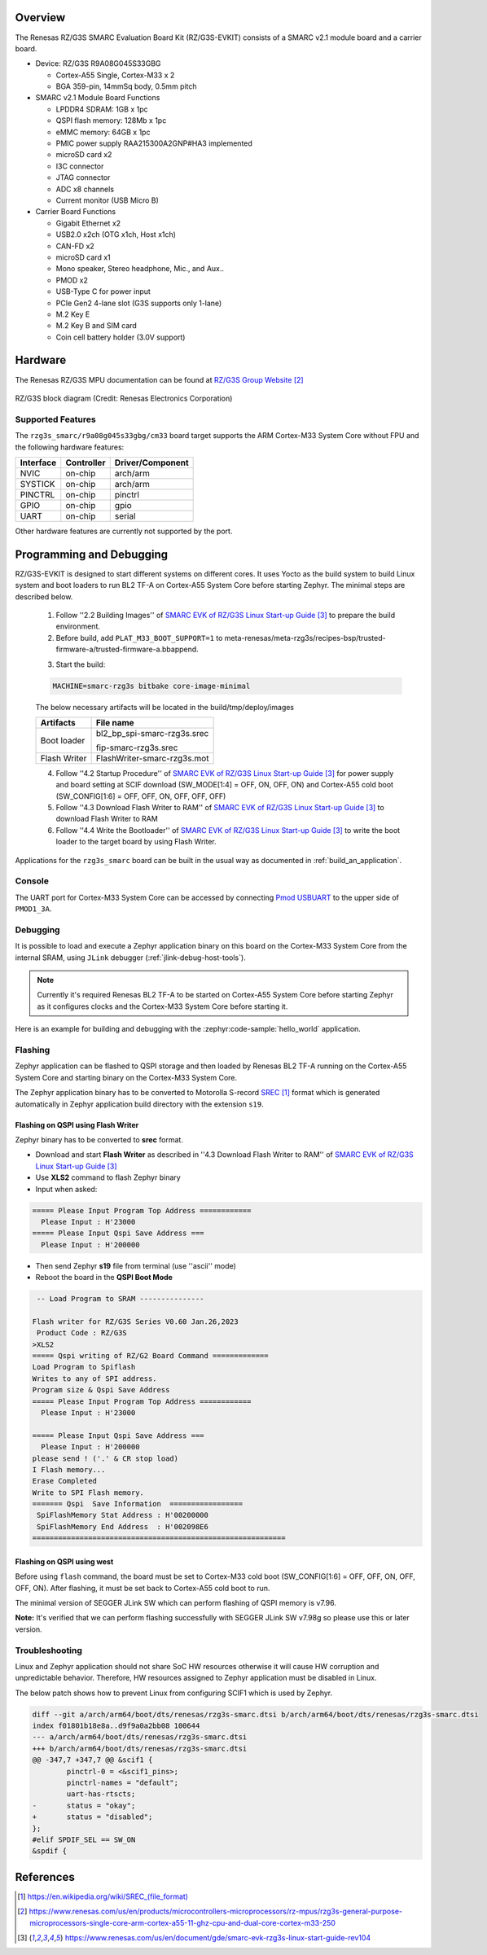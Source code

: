 .. zephyr:board:: rzg3s_smarc

Overview
********

The Renesas RZ/G3S SMARC Evaluation Board Kit (RZ/G3S-EVKIT) consists of a SMARC v2.1 module board and a carrier board.

* Device: RZ/G3S R9A08G045S33GBG

  * Cortex-A55 Single, Cortex-M33 x 2
  * BGA 359-pin, 14mmSq body, 0.5mm pitch

* SMARC v2.1 Module Board Functions

  * LPDDR4 SDRAM: 1GB x 1pc
  * QSPI flash memory: 128Mb x 1pc
  * eMMC memory: 64GB x 1pc
  * PMIC power supply RAA215300A2GNP#HA3 implemented
  * microSD card x2
  * I3C connector
  * JTAG connector
  * ADC x8 channels
  * Current monitor (USB Micro B)

* Carrier Board Functions

  * Gigabit Ethernet x2
  * USB2.0 x2ch (OTG x1ch, Host x1ch)
  * CAN-FD x2
  * microSD card x1
  * Mono speaker, Stereo headphone, Mic., and Aux..
  * PMOD x2
  * USB-Type C for power input
  * PCIe Gen2 4-lane slot (G3S supports only 1-lane)
  * M.2 Key E
  * M.2 Key B and SIM card
  * Coin cell battery holder (3.0V support)

Hardware
********

The Renesas RZ/G3S MPU documentation can be found at `RZ/G3S Group Website`_

.. figure:: rzg3s_block_diagram.webp
	:width: 600px
	:align: center
	:alt: RZ/G3S group feature

	RZ/G3S block diagram (Credit: Renesas Electronics Corporation)

Supported Features
==================

The ``rzg3s_smarc/r9a08g045s33gbg/cm33`` board target supports the ARM Cortex-M33 System Core without FPU
and the following hardware features:

+-----------+------------+-------------------------------------+
| Interface | Controller | Driver/Component                    |
+===========+============+=====================================+
| NVIC      | on-chip    | arch/arm                            |
+-----------+------------+-------------------------------------+
| SYSTICK   | on-chip    | arch/arm                            |
+-----------+------------+-------------------------------------+
| PINCTRL   | on-chip    | pinctrl                             |
+-----------+------------+-------------------------------------+
| GPIO      | on-chip    | gpio                                |
+-----------+------------+-------------------------------------+
| UART      | on-chip    | serial                              |
+-----------+------------+-------------------------------------+

Other hardware features are currently not supported by the port.

Programming and Debugging
*************************

RZ/G3S-EVKIT is designed to start different systems on different cores.
It uses Yocto as the build system to build Linux system and boot loaders
to run BL2 TF-A on Cortex-A55 System Core before starting Zephyr. The minimal steps are described below.

  1. Follow ''2.2 Building Images'' of `SMARC EVK of RZ/G3S Linux Start-up Guide`_ to prepare the build environment.

  2. Before build, add ``PLAT_M33_BOOT_SUPPORT=1`` to meta-renesas/meta-rzg3s/recipes-bsp/trusted-firmware-a/trusted-firmware-a.bbappend.

  .. code-block:: bash
    :emphasize-lines: 6

      require trusted-firmware-a.inc
      COMPATIBLE_MACHINE_rzg3s = "(rzg3s-dev|smarc-rzg3s)"
      PLATFORM_rzg3s-dev = "g3s"
      EXTRA_FLAGS_rzg3s-dev = "BOARD=dev14_1_lpddr PLAT_SYSTEM_SUSPEND=vbat"
      PLATFORM_smarc-rzg3s = "g3s"
      EXTRA_FLAGS_smarc-rzg3s = "BOARD=smarc PLAT_SYSTEM_SUSPEND=vbat PLAT_M33_BOOT_SUPPORT=1"

  3. Start the build:

  .. code-block:: bash

      MACHINE=smarc-rzg3s bitbake core-image-minimal

  The below necessary artifacts will be located in the build/tmp/deploy/images

  +---------------+-----------------------------+
  | Artifacts     | File name                   |
  +===============+=============================+
  | Boot loader   | bl2_bp_spi-smarc-rzg3s.srec |
  |               |                             |
  |               | fip-smarc-rzg3s.srec        |
  +---------------+-----------------------------+
  | Flash Writer  | FlashWriter-smarc-rzg3s.mot |
  +---------------+-----------------------------+

  4. Follow ''4.2 Startup Procedure'' of `SMARC EVK of RZ/G3S Linux Start-up Guide`_ for power supply and board setting
     at SCIF download (SW_MODE[1:4] = OFF, ON, OFF, ON) and Cortex-A55 cold boot (SW_CONFIG[1:6] = OFF, OFF, ON, OFF, OFF, OFF)

  5. Follow ''4.3 Download Flash Writer to RAM'' of `SMARC EVK of RZ/G3S Linux Start-up Guide`_ to download Flash Writer to RAM

  6. Follow ''4.4 Write the Bootloader'' of `SMARC EVK of RZ/G3S Linux Start-up Guide`_ to write the boot loader
     to the target board by using Flash Writer.

Applications for the ``rzg3s_smarc`` board can be built in the usual way as
documented in :ref:`build_an_application`.

Console
=======

The UART port for Cortex-M33 System Core can be accessed by connecting `Pmod USBUART <https://store.digilentinc.com/pmod-usbuart-usb-to-uart-interface/>`_
to the upper side of ``PMOD1_3A``.

Debugging
=========

It is possible to load and execute a Zephyr application binary on
this board on the Cortex-M33 System Core from
the internal SRAM, using ``JLink`` debugger (:ref:`jlink-debug-host-tools`).

.. note::

    Currently it's required Renesas BL2 TF-A to be started on Cortex-A55 System Core
    before starting Zephyr as it configures clocks and the Cortex-M33 System Core before starting it.

Here is an example for building and debugging with the :zephyr:code-sample:`hello_world` application.

.. zephyr-app-commands::
   :zephyr-app: samples/hello_world
   :board: rzg3s_smarc/r9a08g045s33gbg/cm33
   :goals: build debug

Flashing
========

Zephyr application can be flashed to QSPI storage and then loaded by
Renesas BL2 TF-A running on the Cortex-A55 System Core and starting binary on the Cortex-M33 System Core.

The Zephyr application binary has to be converted to Motorolla S-record `SREC`_ format
which is generated automatically in Zephyr application build directory with the extension ``s19``.

.. _SREC: https://en.wikipedia.org/wiki/SREC_(file_format)

.. _Flashing on QSPI:

Flashing on QSPI using Flash Writer
---------------------------------------

Zephyr binary has to be converted to **srec** format.

* Download and start **Flash Writer** as described in ''4.3 Download Flash Writer to RAM'' of `SMARC EVK of RZ/G3S Linux Start-up Guide`_
* Use **XLS2** command to flash Zephyr binary
* Input when asked:

.. code-block:: console

    ===== Please Input Program Top Address ============
      Please Input : H'23000
    ===== Please Input Qspi Save Address ===
      Please Input : H'200000

* Then send Zephyr **s19** file from terminal (use ''ascii'' mode)
* Reboot the board in the **QSPI Boot Mode**

.. code-block:: console

     -- Load Program to SRAM ---------------

    Flash writer for RZ/G3S Series V0.60 Jan.26,2023
     Product Code : RZ/G3S
    >XLS2
    ===== Qspi writing of RZ/G2 Board Command =============
    Load Program to Spiflash
    Writes to any of SPI address.
    Program size & Qspi Save Address
    ===== Please Input Program Top Address ============
      Please Input : H'23000

    ===== Please Input Qspi Save Address ===
      Please Input : H'200000
    please send ! ('.' & CR stop load)
    I Flash memory...
    Erase Completed
    Write to SPI Flash memory.
    ======= Qspi  Save Information  =================
     SpiFlashMemory Stat Address : H'00200000
     SpiFlashMemory End Address  : H'002098E6
    ===========================================================

Flashing on QSPI using west
---------------------------

Before using ``flash`` command, the board must be set to Cortex-M33 cold boot (SW_CONFIG[1:6] = OFF, OFF, ON, OFF, OFF, ON).
After flashing, it must be set back to Cortex-A55 cold boot to run.

The minimal version of SEGGER JLink SW which can perform flashing of QSPI memory is v7.96.

**Note:** It's verified that we can perform flashing successfully with SEGGER JLink SW v7.98g so please use this or later
version.

.. zephyr-app-commands::
   :zephyr-app: samples/hello_world
   :board: rzg3s_smarc/r9a08g045s33gbg/cm33
   :goals: build flash
   :compact:

Troubleshooting
===============

Linux and Zephyr application should not share SoC HW resources otherwise it will cause HW corruption and unpredictable behavior.
Therefore, HW resources assigned to Zephyr application must be disabled in Linux.

The below patch shows how to prevent Linux from configuring SCIF1 which is used by Zephyr.

.. code-block:: diff

    diff --git a/arch/arm64/boot/dts/renesas/rzg3s-smarc.dtsi b/arch/arm64/boot/dts/renesas/rzg3s-smarc.dtsi
    index f01801b18e8a..d9f9a0a2bb08 100644
    --- a/arch/arm64/boot/dts/renesas/rzg3s-smarc.dtsi
    +++ b/arch/arm64/boot/dts/renesas/rzg3s-smarc.dtsi
    @@ -347,7 +347,7 @@ &scif1 {
            pinctrl-0 = <&scif1_pins>;
            pinctrl-names = "default";
            uart-has-rtscts;
    -       status = "okay";
    +       status = "disabled";
    };
    #elif SPDIF_SEL == SW_ON
    &spdif {

References
**********

.. target-notes::

.. _RZ/G3S Group Website:
   https://www.renesas.com/us/en/products/microcontrollers-microprocessors/rz-mpus/rzg3s-general-purpose-microprocessors-single-core-arm-cortex-a55-11-ghz-cpu-and-dual-core-cortex-m33-250

.. _RZG3S-EVKIT Website:
   https://www.renesas.com/us/en/products/microcontrollers-microprocessors/rz-mpus/rzg3s-evkit-evaluation-board-kit-rzg3s-mpu

.. _SMARC EVK of RZ/G3S Linux Start-up Guide:
   https://www.renesas.com/us/en/document/gde/smarc-evk-rzg3s-linux-start-guide-rev104
